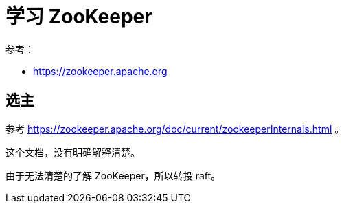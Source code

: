 = 学习 ZooKeeper

参考：

* https://zookeeper.apache.org

== 选主

参考 https://zookeeper.apache.org/doc/current/zookeeperInternals.html 。

这个文档，没有明确解释清楚。

由于无法清楚的了解 ZooKeeper，所以转投 raft。





